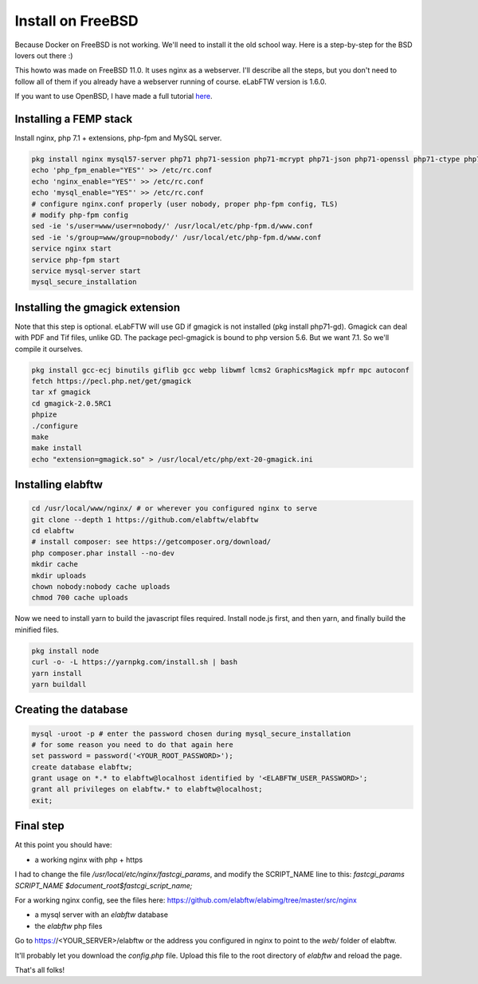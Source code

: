 .. _install-freebsd:

Install on FreeBSD
==================

.. image:: img/freebsd.png
    :align: center
    :alt: freebsd

Because Docker on FreeBSD is not working. We'll need to install it the old school way. Here is a step-by-step for the BSD lovers out there :)

This howto was made on FreeBSD 11.0. It uses nginx as a webserver. I'll describe all the steps, but you don't need to follow all of them if you already have a webserver running of course. eLabFTW version is 1.6.0.

If you want to use OpenBSD, I have made a full tutorial `here <https://nicolascarpi.github.io/install/2017/07/11/openbsd.html>`_.

Installing a FEMP stack
-----------------------

Install nginx, php 7.1 + extensions, php-fpm and MySQL server.

.. code-block:: bash

    pkg install nginx mysql57-server php71 php71-session php71-mcrypt php71-json php71-openssl php71-ctype php71-curl php71-mbstring php71-dom php71-gettext php71-gd php71-filter php71-fileinfo php71-iconv php71-zlib php71-pdo php71-pdo_mysql php71-phar php71-zip php71-extensions
    echo 'php_fpm_enable="YES"' >> /etc/rc.conf
    echo 'nginx_enable="YES"' >> /etc/rc.conf
    echo 'mysql_enable="YES"' >> /etc/rc.conf
    # configure nginx.conf properly (user nobody, proper php-fpm config, TLS)
    # modify php-fpm config
    sed -ie 's/user=www/user=nobody/' /usr/local/etc/php-fpm.d/www.conf
    sed -ie 's/group=www/group=nobody/' /usr/local/etc/php-fpm.d/www.conf
    service nginx start
    service php-fpm start
    service mysql-server start
    mysql_secure_installation


Installing the gmagick extension
--------------------------------

Note that this step is optional. eLabFTW will use GD if gmagick is not installed (pkg install php71-gd). Gmagick can deal with PDF and Tif files, unlike GD.
The package pecl-gmagick is bound to php version 5.6. But we want 7.1. So we'll compile it ourselves.

.. code-block:: bash

    pkg install gcc-ecj binutils giflib gcc webp libwmf lcms2 GraphicsMagick mpfr mpc autoconf
    fetch https://pecl.php.net/get/gmagick
    tar xf gmagick
    cd gmagick-2.0.5RC1
    phpize
    ./configure
    make
    make install
    echo "extension=gmagick.so" > /usr/local/etc/php/ext-20-gmagick.ini

Installing elabftw
------------------

.. code-block:: bash

    cd /usr/local/www/nginx/ # or wherever you configured nginx to serve
    git clone --depth 1 https://github.com/elabftw/elabftw
    cd elabftw
    # install composer: see https://getcomposer.org/download/
    php composer.phar install --no-dev
    mkdir cache
    mkdir uploads
    chown nobody:nobody cache uploads
    chmod 700 cache uploads

Now we need to install yarn to build the javascript files required. Install node.js first, and then yarn, and finally build the minified files.

.. code-block:: bash

    pkg install node
    curl -o- -L https://yarnpkg.com/install.sh | bash
    yarn install
    yarn buildall

Creating the database
---------------------

.. code-block:: bash

    mysql -uroot -p # enter the password chosen during mysql_secure_installation
    # for some reason you need to do that again here
    set password = password('<YOUR_ROOT_PASSWORD>');
    create database elabftw;
    grant usage on *.* to elabftw@localhost identified by '<ELABFTW_USER_PASSWORD>';
    grant all privileges on elabftw.* to elabftw@localhost;
    exit;

Final step
----------

At this point you should have:

* a working nginx with php + https

I had to change the file `/usr/local/etc/nginx/fastcgi_params`, and modify the SCRIPT_NAME line to this:
`fastcgi_params SCRIPT_NAME $document_root$fastcgi_script_name;`

For a working nginx config, see the files here: https://github.com/elabftw/elabimg/tree/master/src/nginx

* a mysql server with an `elabftw` database
* the `elabftw` php files

Go to https://<YOUR_SERVER>/elabftw or the address you configured in nginx to point to the `web/` folder of elabftw.

It'll probably let you download the `config.php` file. Upload this file to the root directory of `elabftw` and reload the page.

That's all folks!
